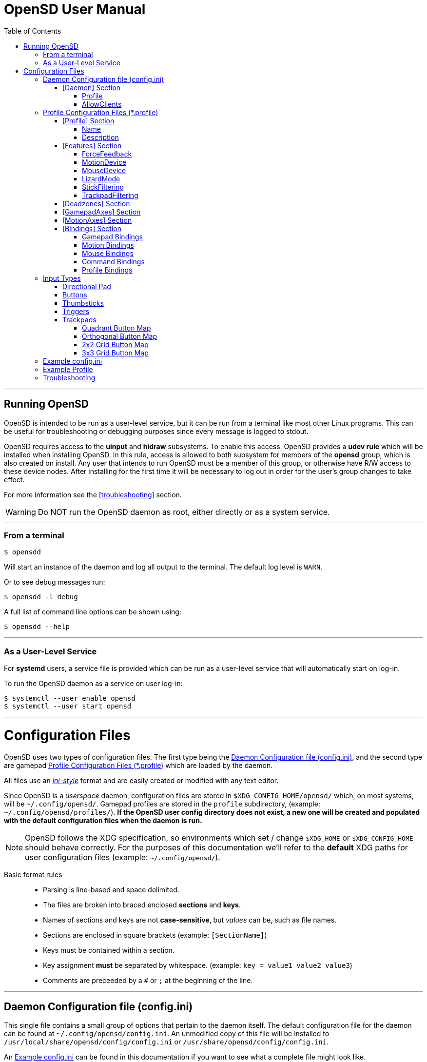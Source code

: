 [#using_opensd]
= OpenSD User Manual
:toc: left
:toclevels: 5



'''
<<<
[#running_opensd]
== Running OpenSD
OpenSD is intended to be run as a user-level service, but it can be run from a terminal like most other Linux programs.  This can be useful for troubleshooting or debugging purposes since every message is logged to stdout.

OpenSD requires access to the *uinput* and *hidraw* subsystems.  To enable this access, OpenSD provides a *udev rule* which will be installed when installing OpenSD.  In this rule, access is allowed to both subsystem for members of the *opensd* group, which is also created on install.  Any user that intends to run OpenSD must be a member of this group, or otherwise have R/W access to these device nodes.  After installing for the first time it will be necessary to log out in order for the user's group changes to take effect.

For more information see the <<troubleshooting>> section.

WARNING: Do NOT run the OpenSD daemon as root, either directly or as a system service.

'''
[#run_from_terminal]
=== From a terminal
[source,shell]
----
$ opensdd
----
Will start an instance of the daemon and log all output to the terminal.  The default log level is `WARN`.

Or to see debug messages run:
[source,shell]
----
$ opensdd -l debug
----

A full list of command line options can be shown using:
[source,shell]
----
$ opensdd --help
----

'''
[#run_as_service]
=== As a User-Level Service
For *systemd* users, a service file is provided which can be run as a user-level service that will automatically start on log-in.

To run the OpenSD daemon as a service on user log-in:
[source,shell]
----
$ systemctl --user enable opensd
$ systemctl --user start opensd
----



'''
<<<
[#config_files]
= Configuration Files
OpenSD uses two types of configuration files.  The first type being the <<daemoncfg_file>>, and the second type are gamepad <<profile_files>> which are loaded by the daemon.

All files use an https://en.wikipedia.org/wiki/INI_file[_ini-style_] format and are easily created or modified with any text editor.

Since OpenSD is a _userspace_ daemon, configuration files are stored in `$XDG_CONFIG_HOME/opensd/` which, on most systems, will be `~/.config/opensd/`.  Gamepad profiles are stored in the `profile` subdirectory, (example: `~/.config/opensd/profiles/`).  *If the OpenSD user config directory does not exist, a new one will be created and populated with the default configuration files when the daemon is run.*

NOTE: OpenSD follows the XDG specification, so environments which set / change `$XDG_HOME` or `$XDG_CONFIG_HOME` should behave correctly.  For the purposes of this documentation we'll refer to the *default* XDG paths for user configuration files (example: `~/.config/opensd/`).

Basic format rules::
* Parsing is line-based and space delimited.
* The files are broken into braced enclosed *sections* and *keys*.
* Names of sections and keys are not *case-sensitive*, but _values_ can be, such as file names.
* Sections are enclosed in square brackets  (example: `[SectionName]`)
* Keys must be contained within a section.
* Key assignment *must* be separated by whitespace.  (example: `key = value1 value2 value3`)
* Comments are preceeded by a `#` or `;` at the beginning of the line.



'''
<<<
[#daemoncfg_file]
== Daemon Configuration file (config.ini)
This single file contains a small group of options that pertain to the daemon itself.  The default configuration file for the daemon can be found at `~/.config/opensd/config.ini`.  An unmodified copy of this file will be installed to `/usr/local/share/opensd/config/config.ini` or `/usr/share/opensd/config/config.ini`.

An <<daemoncfg_file_example>> can be found in this documentation if you want to see what a complete file might look like.



'''
<<<
[#daemoncfg_file_section_daemon]
==== [Daemon] Section
NOTE: This section is required.

[#daemoncfg_file_section_daemon_profile]
===== Profile
This tells the daemon which profile to load when it starts up.  Profiles are *only* loaded from the `~./config/opensd/profiles/` directory, so only specify the filename here.  OpenSD also has other methods for loading profiles once the daemon is running, this setting is only for the default profile you wish to use.

Format:
[source,ini]
----
Profile = <filename>
----

Example:
[source,ini]
----
[Daemon]
Profile = default.profile
----



'''
[#daemoncfg_file_section_daemon_allowclients]
===== AllowClients
NOTE: This feature is not yet fully implemented.

This setting enables or disables the use of the CLI and GUI utilities which connect to the daemon.  If set to false, the daemon will not listen for clients.  This can be useful if you want to "lock down" a configuration so it cannot be changed while it is running.  The default is `true`.

Format:
[source,ini]
----
AllowClients = <true | false>
----

Example:
[source,ini]
----
[Daemon]
AllowClients = true
----



'''
<<<
[#profile_files]
== Profile Configuration Files (*.profile)
These files are used to configure the gamepad driver features and bindings.  A default profile is configured in the <<daemoncfg_file>> to be loaded at startup, but you can also switch between them at any time while the daemon is running using any of several possible methods.

Gamepad profiles can be found in `~/.config/opensd/profiles/`.  The file extension is `*.profile`.

An <<prof_example_profile>> can be found in this documentation if you want to see what a complete file might look like.

A default profile (cleverly named `default.profile`) is provided which includes documentation in the comments on how to configure it.  It is not recommended to modify this file, instead you should make a copy of it, renaming it to `whatever_you_want.profile` and edit that file instead.  If the default profile is deleted, it will be recreated when the daemon is run, so if you need a clean or _updated_ copy of the `default.profile`, simply delete it and restart the OpenSD daemon.

An unmodified copy of this file will be installed to `/usr/local/share/opensd/profiles/default.profile` or `/usr/share/opensd/profiles/default.profile`.



'''
[#prof_section_profile]
=== [Profile] Section
[#prof_section_profile_name]
==== Name
The profile name as it will appear in the GUI and through the CLI query.  Should be unique for each profile to avoid confusion.

Format:
[source,ini]
----
Name = <Your chosen profile name>
----

Example:
[source,ini]
----
[Profile]
Name = My favourite gamepad profile
----



'''
<<<
[#prof_section_profile_description]
==== Description
A breif description of the profile for use in the GUI and CLI query.  Does not affect anything else, just intended as a hint for users.

Format:
[source,ini]
----
Description = <Description of the profile>
----

Example:
[source,ini]
----
[Profile]
Description = Just a profile I use for most applications.
----



'''
<<<
[#prof_section_features]
=== [Features] Section

[#prof_section_features_ff]
==== ForceFeedback
Enable or disables haptic / force-feedback events for the gamepad device.  It's worth mentioning that only the `Gamepad` device can receive force-feedback events; the `Motion` or `Mouse` devices will not receive these events.

Format:
[source,ini]
----
ForceFeedback = <true | false>
----

Example:
[source,ini]
----
[Features]
ForceFeedback = true
----

If unspecified, this value defaults to `false`.

NOTE:  This feature is not yet fully implemented



'''
<<<
[#prof_section_features_motiondevice]
==== MotionDevice
If this is set to `true`, an additional input device will be created which will report motion control data.  Motion axes need to have thier ranges and bindings defined.  If this is disabled, any `Motion` device bindings will be ignored.

Format:
[source,ini]
----
MotionDevice = <true | false>
----

Example:
[source,ini]
----
[Features]
MotionDevice = true
----

If unspecified, this value defaults to `false`.

NOTE: While it's possible to combine gamepad and motion input into a single input device, Linux *kernel* and *uinput* specifications state that motion control devices should be separate from other gamepad / joystick input.  Not separating these can also make it difficult to configure controls in most applications.


'''
[#prof_section_features_mousedevice]
==== MouseDevice
If this is set to `true`, an additional input device will be created which will be used to send mouse / trackpad events.  Mouse events still need to have thier bindings defined.  If this is disabled, any `Mouse` device bindings will be ignored.

Format:
[source,ini]
----
MouseDevice = <true | false>
----

Example:
[source,ini]
----
[Features]
MouseDevice = true
----

If unspecified, this value defaults to `true`.



'''
<<<
[#prof_section_features_lizardmode]
==== LizardMode
The Steam Controller and the Steam Deck both have a kind of fallback "BIOS" mode which emulates some keyboard and mouse input using the gamepad.  Valve refers to this as "Lizard Mode".  This mode cannot be redefined.  It sends events IN ADDITION to the gamepad events created by the OpenSD driver, so it should *always* be disabled. If you would like mouse or keyboard emulation, they should be configured with *bindings*.  When OpenSD exits, Lizard Mode is re-enabled.

If this is set to `false` "Lizard Mode" will be disabled (*recommended*).

Format:
[source,ini]
----
LizardMode = <true | false>
----

Example:
[source,ini]
----
[Features]
LizardMode = false
----

If unspecified, this value defaults to `false`.



'''
<<<
[#prof_section_features_stickfiltering]
==== StickFiltering
The thumbsticks on the Steam Deck have a circular range but return square-ish data, which makes it feel odd and complicated to apply radial deadzones to. Because of this, OpenSD vectorizes the stick position and returns "cleaner", round stick ranges, as well as being able to create clean deadzone rescaling.  If you disable this setting, axis ranges are still internally normalized and rescaled to the the uinput device, but no vectorization will be applied and any *deadzones will be ignored*.

If set to `true` thumbsticks will be filtered (*recommended*).

Format:
[source,ini]
----
StickFiltering  = <true | false>
----

Example:
[source,ini]
----
[Features]
StickFiltering  = true
----

If unspecified this value defaults to `true`.

NOTE:  This must be enabled for thumbstick deadzones to work.



'''
<<<
[#prof_section_features_trackpadfiltering]
==== TrackpadFiltering
Similar to StickFiltering, but matches the square shape of the trackpad.  Filtering is only applied to absolute values.  This setting must be enabled to apply deadzones to the trackpad absolute axes.  Relative values (`*PadRelX` and `*PadRelY`) are unaffected, therefore deadzones do not affect mouse movement with the pads.

If set to `true` trackpads will be filtered (*recommended*).

Format:
[source,ini]
----
TrackpadFiltering  = <true | false>
----

Example:
[source,ini]
----
[Features]
TrackpadFiltering  = true
----

If unspecified, this value defaults to `true`.

NOTE:  This must be enabled for trackpad deadzones to work.



'''
[#prof_section_deadzones]
=== [Deadzones] Section
These values are *double precision floating point* and represent the percentage of the total axis range to ignore.  A value of 0.05 would be a 5% deadzone.  Deadzones are capped at 0.9 (90%).  A value of 0 is considered disabled.  If <<prof_section_features_stickfiltering>> is disabled, `LStick` and `RStick` deadzones will be ignored.  If <<prof_section_features_trackpadfiltering>> is disabled, `LPad` and `RPad` deadzones will be ignored.  

Format:
[source,ini]
----
axis      = <value>
----
* `axis`:  Any of the supported gamepad axes, which are: * `LStick`, `RStick`, `LPad`, `RPad`, `LTrigg` and `RTrigg`.
* `value`: A double-precision floating point value between *0* and *0.9*.

Example:
[source,ini]
----
[Deadzones]
LStick      = 0.1
RStick      = 0.1
LPad        = 0
RPad        = 0
LTrigg      = 0
RTrigg      = 0
----

Any undefined axis deadzone will default to `0` (disabled).

NOTE: Because the Steam Deck thumbsticks tend not to return to center completely (at least on current revisions), a small deadzone of around 0.10 (10%) is generally recommended.



'''
[#prof_section_gamepadaxes]
=== [GamepadAxes] Section
Gamepad absolute axes must have a defined range or they will not be created.  Any `Gamepad` `ABS_*` events which are configured in the <<prof_section_bindings_gamepad>> section *must be defined here first, or they will be ignored*.

Internally, the axis values are normalized and rescaled between the actual hardware and the value seen by applications, so no clipping or "dead extremes" will occur.  There is no "right" or "wrong" value here that you need to know, but it may be useful to precisely emulate other hardware so it can be detected as such by certain applications which try to guess what kind of device you have.

The Steam Deck hardware uses signed 16-bit integers (*-32767* to *32767*) for its thumbstick, trackpad, trigger and motion axes, so there's no reason to use a larger or smaller range for those inputs, unless you are trying to emulate a specific device.

https://en.wikipedia.org/wiki/Joystick#Hat_switch[*Hat-type*] axes (`ABS_HAT*`) should typically use a range of `-1` to `1` because of thier historical purpose, but this is not strictly enforced.

Triggers should typically have *minumum value* of `0` so that they rest at zero when released.

Format:
[source,ini]
----
<abs_event>     = <min>     <max>
----
* `abs_event`:  Any absolute axis event code you wish to bind.  Absolute event codes begin with `ABS_`.  A full list of input event codes can be found at https://elixir.bootlin.com/linux/latest/source/include/uapi/linux/input-event-codes.h[linux/input-event-codes.h] from the Linux kernel.
* `min`:  An integer representing the *minimum* range of the axis.  This is a signed 32-bit integer.
* `max`:  An integer representing the *maximum* range of the axis.  This is a signed 32-bit integer.

Example:
[source,ini]
----
[GamepadAxes]
ABS_HAT0X       = -1        1
ABS_HAT0Y       = -1        1
ABS_X           = -32767    32767
ABS_Y           = -32767    32767
ABS_RX          = -32767    32767
ABS_RY          = -32767    32767
ABS_Z           = 0         32767
ABS_RZ          = 0         32767
----



'''
<<<
[#prof_section_motionaxes]
=== [MotionAxes] Section
Motion control absolute axes, as with the gamepad device, must have a defined range or they will not be created.  Any `Motion` `ABS_*` events which are configured in the <<prof_section_bindings_motion>> *must be defined here first, or they will be ignored*.

Internally, the axis values are normalized and rescaled between the actual hardware and the value seen by applications, so no clipping or "dead extremes" will occur.  There is no "right" or "wrong" value here that you need to know, but it may be useful to precisely emulate other hardware so it can be detected as such by certain applications which try to guess what kind of device you have.

The Steam Deck hardware uses signed 16-bit integers (*-32767* to *32767*) for its thumbstick, trackpad, trigger and motion axes, so there's no reason to use a larger or smaller range for those inputs, unless you are trying to emulate a specific device.

Format:
[source,ini]
----
<abs_event>     = <min>     <max>
----
* `abs_event`:  Any absolute axis event code you wish to bind.  Absolute event codes begin with `ABS_`.  A full list of input event codes can be found at https://elixir.bootlin.com/linux/latest/source/include/uapi/linux/input-event-codes.h[linux/input-event-codes.h] from the Linux kernel.
* `min`:  An integer representing the *minimum* range of the axis.  This is a signed 32-bit integer.
* `max`:  An integer representing the *maximum* range of the axis.  This is a signed 32-bit integer.

Example:
[source,ini]
----
[MotionAxes]
ABS_X           = -32767    32767
ABS_Y           = -32767    32767
ABS_Z           = -32767    32767
ABS_RX          = -32767    32767
ABS_RY          = -32767    32767
ABS_RZ          = -32767    32767
----

NOTE: Motion controls are not yet fully implemented.



'''
<<<
[#prof_section_bindings]
=== [Bindings] Section
This should be a list of all the physical gamepad buttons/sticks/pads/motion inputs you want to bind to a virtual input event or command.  Anything not specified here will be considered "unbound" and not emit any event.

There are currently four basic binding types: *device bindings*, `Command` bindings, `Profile` bindings and `None`.

Device bindings::
Represent input events which are generated by pressing buttons, keys, moving the mouse, thumbsticks, motion control, etc.  Event bindings are tied to specific input devices, which include `Gamepad`, `Motion` and `Mouse`.  Applications read events from these different device types in different ways so they should generally be separated.

`Command` bindings::
Executes a given command inside a shell environment.

`Profile` bindings:: 
Used to switch to a different profile when triggered.

`None`::
This is used to indicate that a particular input has no binding. (default)

Input binding names which this document will refer to as `input` or <input>, are represent physical buttons, triggers, axes, etc. on the physical gamepad portion of the Steam Deck.  They can be broken down into a several categories for simplicity:

Directional Pad:: `DPad{Up|Down|Left|Right}`
Buttons:: `A` `B` `X` `Y` `L1` `L2` `L3` `L4` `L5` `R1` `R2` `R3` `R4` `R5` `Menu` `Options` `Steam` `QuickAccess`
Triggers:: `{L|R}Trigg`
Thumbsticks:: `{L|R}Stick{Up|Down|Left|Right|Touch|Force}`
Trackpads:: `{L|R}Pad{Up|Down|Left|Right|RelX|RelY|Touch|Press|Force}`
Accelerometers:: `Accel{X|Y}{Plus|Minus}`
Attitude / gyros:: `{Roll|Pitch|Yaw}{Plus|Minus}`

Input names prefixed with `L` or `R` indicate left and right controls (example: `LStickLeft` vs `RStickLeft`)

_Additionally_, trackpads are mapped out into several *button* layouts simultaneously.  This means that when pressed, specific areas of the trackpad behave like individual buttons. There are several "maps" which can be used non-exclusively.  These are

Quadrant button maps:: `{L|R}PadPressQuad{Up|Down|Left|Right}`
Orthogonal button maps:: `{L|R}PadPressOrth{Up|Down|Left|Right}`
2x2 grid maps:: `{L|R}PadPressGrid2x2_{1|2|3|4}`
3x3 grid maps:: `{L|R}PadPressGrid3x3_{1|2|3|4|5|6|7|8|9}`

A full list of available input codes can be seen in the <<prof_example_profile>> section, as well as in `default.profile` file. 

*A detailed explanation of each of these inputs can be found in the <<input_types>> section.*



'''
<<<
[#prof_section_bindings_gamepad]
==== Gamepad Bindings
The `Gamepad` device binding is used to generate input events for a joystick / gamepad-type device.  This generally means buttons (`BTN_*`) and absolute axis (`ABS_*`) events.  `KEY_*` events are allowed, but many programs will not read `KEY_*` events from a joystick device, instead try binding *key* events to the `Mouse` device.

The syntax for bindings differs slightly depending on the event type. Absolute axis (`EV_ABS`) events are prefixed with `ABS_` and key / button events (`EV_KEY`) are prefixed with `KEY_` and `BTN_` respectively.  OpenSD supports most event codes.  For a full list of event codes, see https://elixir.bootlin.com/linux/latest/source/include/uapi/linux/input-event-codes.h[linux/input-event-codes.h] from the Linux kernel.

When bound to a *button-type* input (example: the `A` button), the bind is triggered when the button is pressed.  When bound to an *axis-type* input (example: `LStickUp`), the event is emitted when the axis is in a non-zero position and leaves the deadzone (if any).

*For KEY / BTN events:*

Format:
[source,ini]
----
input = Gamepad <event_code>
----
* `input`: Any one of the input binding names.
* `event_code`: Any EV_KEY type event.  These events are prefixed with `BTN_` or `KEY_`.  (example: `BTN_START` or `KEY_ESCAPE`)

Example:
[source,ini]
----
[Bindings]
Menu = Gamepad BTN_START
----

{nbsp}

*For ABS events:*

Format:
[source,ini]
----
input = Gamepad <event_code> <direction>
----
* `input`: Any one of the input binding names.
* `event_code`: Any `EV_ABS` type event.  These events are prefixed with `ABS_`.  (example: `ABS_X`)
* `direction`: Indicates the direction that the axis is moved in.  Values may be `+` or `-`.  For centered axes, like thubsticks, `-` represents moving the axis *up* or *left*, and `+` represents moving the axis *down* or *right*.  For ramped axes, like triggers and pressure sensors, `+` represents applying pressure.

When binding a *button-type* input like a DPad direction or, say, the `B` button to an *ABS* event, the button will push the axis to its *maximum* extent in the given direction.  When binding an analog axis, like a thumbstick, to an *ABS* value, the range of motion is mapped to the axis value in the given direction.

Examples:
[source,ini]
----
[Bindings]
# Button mapped to an axis
DPadUp          = Gamepad   ABS_HAT0Y   -

# Analogue stick mapped to an axis
RStickUp        = Gamepad   ABS_Y       -
RStickDown      = Gamepad   ABS_Y       +

# Analogue trigger mapped to an axis
LTrigg          = Gamepad   ABS_Z       +
----

A full list of gamepad input names can be seen in the <<Example Profile>> section.  

*A detailed explanation of inputs can be found in the <<input_types>> section of this document.*

NOTE: *ABS* events must have a defined range in the <<prof_section_gamepadaxes>>



'''
<<<
[#prof_section_bindings_motion]
==== Motion Bindings
The `Motion` device binding is used to generate input events for a motion control-type device.  While OpenSD does not strictly enforce this, the Linux kernel and uinput specify that motion control events should be emitted by separate devices.  Not doing so can create a lot of "noise", especially when configuring controls within another application.  As per this spec, the `Motion` device only supports `EV_ABS` type events.  These events are prefixed with `ABS_`  (example: `ABS_Z`).  For a full list of event codes, see https://elixir.bootlin.com/linux/latest/source/include/uapi/linux/input-event-codes.h[linux/input-event-codes.h] from the Linux kernel.

The syntax and behaviour for binding `Motion` device events is the same as binding *ABS* events with the `Gamepad` device in the previous section.  

Also, the `Motion` device is a completely separate context and namespace from the `Gamepad` and `Mouse` devices, much in the same way that two players with identical controllers will have the same buttons, but very different meanings to the game.  For example, pressing `A` on controller #1 does not affect player #2.  Its up the the end-user's software to decide the the context and meaning of the individual events.

Format:
[source,ini]
----
input = Motion <event_code> <direction>
----
* `input`: Any one of the input binding names.
* `event_code`: Any `EV_ABS` type event.  These events are prefixed with `ABS_`.  (example: `ABS_X`)
* `direction`: Indicates the direction that the axis is moved in.  Values may be `+` or `-`.

Examples:
[source,ini]
----
[Bindings]
# Bind roll attitude to Motion device
RollPlus        = Motion    ABS_X       +
RollMinus       = Motion    ABS_X       -
----

A full list of motion contol input names can be seen in the <<prof_example_profile>> section.  

*A detailed explanation of motion input be found in the <<input_types>> section of this document.*

NOTE: *ABS* events must have a defined range in the <<prof_section_motionaxes>>

NOTE: This feature is not yet fully implemented.



'''
<<<
[#prof_section_bindings_mouse]
==== Mouse Bindings
The `Mouse` device binding is used to generate input events which will be interpreted as events coming from a pointer-type device such as a physical mouse.  This binding type supports *button* / *key* and *relative axis* events.  The `Mouse` device can also function a bit like a keyboard, so it's advised to bind any *key* events to this device.

The syntax for bindings differs slightly depending on the event type. *Relative axis* (`EV_REL`) events are prefixed with `REL_` and *key* / *button* events (`EV_KEY`) are prefixed with `KEY_` and `BTN_` respectively.  OpenSD supports most event codes.  For a full list of event codes, see https://elixir.bootlin.com/linux/latest/source/include/uapi/linux/input-event-codes.h[linux/input-event-codes.h] from the Linux kernel.

*For KEY / BTN events:*
[source,ini]
----
input = Mouse <event_code>
----
* `input`: Any one of the input binding names.
* `event_code`: Any EV_KEY type event.  These events are prefixed with `BTN_` or `KEY_`.  (example: `BTN_LEFT` or `KEY_ESCAPE`)

Example: 
[source,ini]
----
[Bindings]
RPadPress       = Mouse BTN_LEFT
QuickAccess     = Mouse BTN_RIGHT
----

*For REL events:*
[source,ini]
----
[Bindings]
RPadRelX        = Mouse REL_X
RPadRelY        = Mouse REL_Y
----
* `input`: Any one of the input binding names.
* `event_code`: Any `EV_REL` type event.  These events are prefixed with `REL_`.  (example: `REL_X`)

*Please see the <<input_type_trackpad>> section of this document for a better explanation of how `{L|R}PadRel{X|Y}` relative inputs work.*



'''
<<<
[#prof_section_bindings_command]
==== Command Bindings
The `Command` binding allows you to execute external programs or scripts by forking them off as a child process.  These processes run concurrently, do not return any usable exit code, and will not interrupt the driver.

Format:
[source,ini]
----
input = Command <wait_for_exit> <repeat_delay_ms> <command_to_execute>
----
* `input`: Any one of the input binding names.  Best suited to button-types.
* `wait_for_exit`: a `true` or `false` value which specifies if the command should complete before the binding can be triggered again.
* `repeat_delay_ms`: The amount of time *in milliseconds* that must elapse before the binding can be triggered again.  The timer starts when the binding is successfully triggered.
* `command_to_execute`: The name of the command / script you want to run, same as you would from a terminal.  The command executes normally inside a shell, so variable expansion should work.  Arguments may be specfied by placing them after the command as usual.

Example:
[source,ini]
----
[Bindings]
QuickAccess     = Command   true    0   rofi -show run
----



'''
<<<
[#prof_section_bindings_profile]
==== Profile Bindings
The `Profile` binding type allows you to switch to a different profile using just the gamepad input.  Profiles are loaded from the user profile directory.  There is a *2 second* delay after profile switching before the profile can be changed again, to prevent undesirable rapid cycling.  If a profile fails to load, the process will be aborted and the profile currently in use will remain so.

Format:
[source,ini]
----
input = Profile <profile_name>
----
* `input`: Any one of the input binding names.  Best suited to button-types.
* `profile_name`: Filename of the profile ini you want to load.  Path is fixed to the user profile directory, so *only* specify the filename itself.

Example:
[source,ini]
----
[Bindings]
L5      = Profile   left_hand_mouse.profile
----

{nbsp} +
{nbsp}

'''
<<<
[#input_types]
== Input Types
As briefly described in the <<prof_section_bindings>>, the gamepad has multiple input components which can be categorized by their interface, but also by a primitive type. For example, the thumbsticks on the Steam Deck have a pair of *X* / *Y* axes (example: `LStickUp`, `LStickLeft`), which, as a primitive type are absolute, but the thumbsticks _also_ have a *touch sensor* at the top which can be read as a binary *button* primitive (`LStickTouch`) as well as a pressure level (`LStickForce`) which is read as a single *absolute axis* like a *trigger* would be.

The intent is for each input name to be as _simple and intuitive as possible_, but that's always going to be pretty subjective.  This section intends to provide a painfully detailed explanation for every individual input that can have a *binding* ; )

[#input_type_dpad]
=== Directional Pad
The directional pad is just a set of four buttons which are diametrically exclusive -- you can press *up* and *left* simultaneously but you cannot press *left* and *right* simultaneously.

Naming Convention:: 
* `DPad{Up|Down|Left|Right}`

Descriptions::
* `DPadUp`: The top button on the directional pad.
* `DPadDown`: The botton button on the directional pad.
* `DPadLeft`: The left button on the directional pad.
* `DPadRight`: The right button on the directional pad.

Use::
While you can bind them to nearly anything, these buttons are usually bound to pair of https://en.wikipedia.org/wiki/Joystick#Hat_switch[*Hat*] axes, which are _typically_ axes with a range of *-1* to *1* and *0* when resting / released.  
* Button bindings to `KEY_` and `BTN_` events work directly as you might expect.
* Buttons bound to `ABS_` events emit the axis limit in the given direction.

A common configuration as seen in the <<prof_example_profile>> might look like this:
[source,ini]
----
[Bindings]
DpadUp              = Gamepad   ABS_HAT0Y   -
DpadDown            = Gamepad   ABS_HAT0Y   +
DpadLeft            = Gamepad   ABS_HAT0X   -
DpadRight           = Gamepad   ABS_HAT0X   +
----



'''
[#input_type_buttons]
=== Buttons
These are pretty straightforward. As you probably expect, buttons have two states.  They're *true* when pressed and *false* when released.  The Steam Deck borrows common names for most buttons, but also adds a few of it's own.  It's debatable how to organize or classify these, so I'll just sorta go by the legacy naming standards.

Naming conventions::
* `A` `B` `X` `Y` `{L|R}{1|2|3|4|5}` `Menu` `Options` `Steam` `QuickAccess`

Descriptions::
* `A`: Same as it appears on the front of the Steam Deck.
* `B`: Same as it appears on the front of the Steam Deck.
* `X`: Same as it appears on the front of the Steam Deck.
* `Y`: Same as it appears on the front of the Steam Deck.
* `L1`: The top *left* bumper / shoulder button.
* `R1`: The top *right* bumper / shoulder button.
* `L2`: Button nested inside the pressure sensor of the *left* trigger.
* `R2`: Button nested inside the pressure sensor of the *right* trigger.
* `L3`: Button nested at the bottom of the *left* stick.  Activated by pressing down until it clicks.
* `R3`: Button nested at the bottom of the *right* stick.  Activated by pressing down until it clicks.
* `L4`: Upper paddle button located on the *back-left* side of the Steam Deck.
* `R4`: Upper paddle button located on the *back-right* side of the Steam Deck.
* `L5`: Lower paddle button located on the *back-left* side of the Steam Deck.
* `R5`: Lower paddle button located on the *back-right* side of the Steam Deck.
* `Menu`: Raised https://en.wikipedia.org/wiki/Hamburger_button[hamburger button] (☰) located above the *right *thumbstick.
* `Options`: Raised overlapped rectangle button (⮻) located above the *left* thumbstick.
* `Steam`: Flat button of the same name (STEAM), located below the *left* trackpad.
* `QuickAccess`: Flat button with three interpuncts (···), located below the *right* trackpad.

Use::
Binding buttons is simple.
* Button bindings to `KEY_` and `BTN_` events work directly.
* Buttons bound to `ABS_` events emit the axis limit in the given direction.  For example, if you create a binding like `A = ABS_X +`, then when you press the `A` button, it will emit an `ABS_X` event for whatever the *maximum* axis limit for `ABS_X` is, whereas `A = ABS_X -` will emit the *minimum* axis limit.
* `A`/`B`/`X`/`Y` have respective input codes for `Gamepad` devices: `BTN_SOUTH`, `BTN_EAST`, `BTN_WEST` and `BTN_NORTH`.
* `{L|R}{1|2}` have respective input codes for `Gamepad` devices: `BTN_TL` `BTN_TL2` `BTN_TR` and `BTN_TR2`.
* `{L|R}3` have respective input codes for `Gamepad` devices: `BTN_THUMBL` and `BTN_THUMBR`
* `Menu` has a respective (based on location and common use) input code for `Gamepad` devices: `BTN_START`.
* `Options` has a respective (based on location and common use) input code for `Gamepad` devices: `BTN_SELECT`.
* `Steam` is probably closest to a PS or HOME button on a `Gamepad` device; possibly use `BTN_MODE`.



'''
[#input_type_thumb]
=== Thumbsticks
The thumbsticks on the Steam Deck are associated with six different inputs in OpenSD.  As you would expect, there is an *X*/*Y* axis pair for each stick, but there are also *touch* and *pressure* (well, sorta) sensors located on the top of each one.  The directional axes are broken into halves such that each direction can emit different events if desired.

Axis values from thumbsticks are normalized internally so they can be rescaled to the defined *ABS* event ranges.  The hardware returns signed 16-bit integer values for axis values in the HID reports.  The "pressure sensor" component has a very short numerical range, but is quite sensitive.

If <<prof_section_features_stickfiltering>> is enabled the full axis is internally normalized as a unit vector and a *radial deadzone* may be applied.

Naming convention::
* `{L|R}Stick{Up|Down|Left|Right|Touch|Force}`

Descriptions::
* `LStickUp`: Represents the top half of the *Y-axis* of the *left* thumbstick.
* `LStickDown`: Represents the bottom half of the *Y-axis* of the *left* thumbstick.
* `LStickLeft`: Represents the left half of the *X-axis* of the *left* thumbstick.
* `LStickRight`: Represents the right half of the *X-axis* of the *left* thumbstick.
* `LStickTouch`: This is a binary *button* that return *true* when the top of the *left* thumbstick is touched.
* `LStickForce`: This is a weird kind of proximity/pressure sensor at the top of the *left* thumbstick.  It is _very_ sensitive and can register if your hand is _near_, without actually touching it.  At a hardware level, the sensitivity ranges from *0* to *~112*, which is an odd number.  This value is returned as an normalized axis (*0* to *1.0*), just like a trigger.  
* `RStickUp`: Represents the top half of the *Y axis* of the *right* thumbstick.
* `RStickDown`: Represents the bottom half of the *Y axis* of the *right* thumbstick.
* `RStickLeft`: Represents the left half of the *X axis* of the *right* thumbstick.
* `RStickRight`: Represents the right half of the *X axis* of the *right* thumbstick.
* `RStickTouch`: This is a binary *button* that return *true* when the top of the *right* thumbstick is touched.
* `RStickForce`: This is a weird kind of proximity/pressure sensor at the top of the *right* thumbstick.  It is _very_ sensitive and can register if your hand is _near_, without actually touching it.  At a hardware level, the sensitivity ranges from *0* to *~112*, which is an odd number.  This value is returned as an normalized axis (*0* to *1.0*), just like a trigger.  

Use::
Directional inputs are treated like axis halves.  You typically want to map `Up` and `Down` onto the same *ABS* event code, but in opposite directions. Doing so will perfectly map the full range of motion to an event code.  An example of this, as demonstrated in the *[Bindings]* section of the <<prof_example_profile>>:
[source,ini]
----
# Left Stick
LStickUp            = Gamepad   ABS_Y       -
LStickDown          = Gamepad   ABS_Y       +
LStickLeft          = Gamepad   ABS_X       -
LStickRight         = Gamepad   ABS_X       +
# Right Stick
RStickUp            = Gamepad   ABS_RY      -
RStickDown          = Gamepad   ABS_RY      +
RStickLeft          = Gamepad   ABS_RX      -
RStickRight         = Gamepad   ABS_RX      +
----
You're also able to treat each axis half like a *button* if you bind it to a *key* or *button* event code, in which case it will trigger the binding when the stick leaves the *center* / *deadzone*.  You can use the deadzone in this case to determine how far the stick must be pushed from center before the binding is triggered.

* `LStickLeft` & `LStickRight` are typically bound to the `ABS_X` event code on `Gamepad` devices.
* `LStickUp` & `LStickDown` are typically bound to the `ABS_Y` event code on `Gamepad` devices.
* `RStickLeft` & `RStickRight` are typically bound to the `ABS_RX` event code on `Gamepad` devices.
* `RStickUp` & `RStickDown` are typically bound to the `ABS_RY` event code on `Gamepad` devices.
* Use `LStickTouch` / `RStickTouch` to detect if a players hands are on the controls.
* Use `LStickForce` / `RStickForce` only if you want to write a tiny electric theremin simulator?  If this sensor is bound to an axis, a range of *0* to *100* is recommened.



'''
[#input_type_trigg]
=== Triggers
Triggers are pressure sensors that are also treated a bit like a thumbstick's half-axis, with the difference being there's no complement half.  Triggers have a resting position of the defined axis *minimum* limit and move toward the *maximum* limit when actuated.  _Typically_ the minimum limit is zero, so the axis does not return non-zero values when released / resting, but you can do any weird thing you want.

Axis values from triggers are normalized internally so they can be rescaled to the defined *ABS* event ranges.  Internally, the HID reports return trigger values as unsigned 16-bit integers.

Triggers also have a binary *button* component: `L2` and `R2`.  Information about these buttons can be found in the <<input_type_buttons>> section.

Linear deadzones can be applied to triggers, if desired in the <<prof_section_deadzones>>.

Naming convention::
* `{L|R}Trigg`

Descriptions::
* `LTrigg`: Represents a pressure sensor value for the *left* trigger on the top-rear of the device.
* `RTrigg`: Represents a pressure sensor value for the *right* trigger on the top-rear of the device.

Use::
These inputs are absolute axes and can be mapped to *ABS* event codes as well as *KEY* / *BTN* event codes.  One possible reason to use the axis itself as a *button*-type binding would be to use `L2` / `R2` buttons on partial actuation, and use a deadzone to emit another event code on full actuation.
* `LTrigg` is typically bound to `ABS_Z`.
* `RTrigg` is typically bound to `ABS_RZ`.



'''
[#input_type_trackpad]
=== Trackpads
At the core, trackpads are *absolute axis* devices have with an *X* / *Y* pair, as well as a pressure sensor *Z-axis* and a slightly tactile *button*.  A number of inputs can be extrapolated from the data those basic types provide.  That includes *touch* sensors, *press / button* sensors, *pressure / force* sensors, *absolute coordinates*, *relative movement* tracking as well as the ability to *map* out regions of the pad and treat them as individual *buttons*.  OpenSD trackpads have the most input bindings out of all the components.

As with the <<input_type_thumb>>, directional axes are broken into halves such that each direction can emit different events if desired.  These halves can be mapped on to a whole *ABS* event code, or use separately.

Trackpads support radial deadzones for *absolute axis* inputs, and can be configured in the <<prof_section_deadzones>>.  

*Relative* trackpad input, such as `LPadRelX` or `LPadRelY`, are not affected by deadzones and return data suitable for pointing devices like mice.  These return the *difference* in positional movement calculated between HID frames.  Some filtering is always applied to this process to reduce jitter and a small amount of intertia is also applied.  The typical value range returned by these inputs is usually between *-5* and *+5*.  Binding `*RelX` and `*RelY` inputs to anything other than `REL_*` event codes on the `Mouse` device is probably not useful.

Touchpads are non-multitouch devices so they only relay a single *X* / *Y* coordinate pair.

OpenSD provides multiple *"button maps"*, any of which can be used non-exclusively with each other.  These "button maps" break the full area of the trackpad into logical sections which, when *pressed* (as opposed to being merely touched) act as individual buttons.  If so desired, trackpads can be used to create "button clusters", which can be used to emulate a <<input_type_dpad>>, *arrow keys*, run scripts, launch applications, etc.  For the sake of readability, button maps are described separately below the main input descriptions.

Naming convention::
* `{L|R}Pad{Up|Down|Left|Right|Touch|Press|Force|RelX|RelY}`
* `{L|R}PadPressQuad{Up|Down|Left|Right}`
* `{L|R}PadPressOrth{Up|Down|Left|Right}`
* `{L|R}PadPressGrid2x2_{1|2|3|4}`
* `{L|R}PadPressGrid3x3_{1|2|3|4|5|6|7|8|9}`

Descriptions::
* `LPadUp`: Represents the top half of the *Y-axis* of the *left* trackpad.
* `LPadDown`: Represents the bottom half of the *Y-axis* of the *left* trackpad.
* `LPadLeft`: Represents the left half of the *X-axis* of the *left* trackpad.
* `LPadRight`: Represents the right half of the *X-axis* of the *left* trackpad.
* `LPadTouch`: This is a button sensor which detects if the *left* pad is being touched.  Quite sensitive.
* `LPadPress`: This is also a button which detects if the *left* pad is being pressed down like a button.  Actuation has a slight tactile bump.
* `LPadForce`: This is a pressure sensor which returns a normalized value of how much force is being used to press down on the *left* trackpad.  This is an *absolute axis* value and behaves the same as <<input_type_trigg>>.
* `LPadRelX`: This is a derived *relative axis* value that measures the amount of relative *X-axis* movement between update frames of the *left* trackpad.  This represents the same kind of input data that mice use.  This input is unaffected by deadzones.  Typical values returned fall inside the range of *-5* to *+5*.
* `LPadRelY`: This is a derived *relative axis* value that measures the amount of relative *Y-axis* movement between update frames of the *left* trackpad.  This represents the same kind of input data that mice use.  This input is unaffected by deadzones.  Typical values returned fall inside the range of *-5* to *+5*.
* `RPadUp`: Represents the top half of the *Y-axis* of the *right* trackpad.
* `RPadDown`: Represents the bottom half of the *Y-axis* of the *right* trackpad.
* `RPadLeft`: Represents the left half of the *X-axis* of the *right* trackpad.
* `RPadRight`: Represents the right half of the *X-axis* of the *right* trackpad.
* `RPadTouch`: This is a button sensor which detects if the *right* pad is being touched.  Quite sensitive.
* `RPadPress`: This is also a button which detects if the *right* pad is being pressed down like a button.  Actuation has a slight tactile bump.
* `RPadForce`: This is a pressure sensor which returns a normalized value of how much force is being used to press down on the *right* trackpad.  This is an *absolute axis* value and behaves the same as <<input_type_trigg>>.
* `RPadRelX`: This is a derived *relative axis* value that measures the amount of relative *X-axis* movement between update frames of the *right* trackpad.  This represents the same kind of input data that mice use.  This input is unaffected by deadzones.  Typical values returned fall inside the range of *-5* to *+5*.
* `RPadRelY`: This is a derived *relative axis* value that measures the amount of relative *Y-axis* movement between update frames of the *right* trackpad.  This represents the same kind of input data that mice use.  This input is unaffected by deadzones.  Typical values returned fall inside the range of *-5* to *+5*.

[#input_type_trackpad_quad]
==== Quadrant Button Map
The *quadrant map* (`PadPressQuad*`) provides a way to treat each touchpad as being composed of four *non-overlapping* triagular quadrants, as depicted in the *figure 1* below.  Each *button* is inherently exclusive to the others in this map since the *X* / *Y* coordinate can only fall inside of one of these regions at a time.  This means that this map will not detect any overlapping presses, like *a* and *b* when you press in the upper-left region.

Fig. 1
----
┌─────────────┐
│ \         / │
│  \   a   /  │
│   \     /   │
│    \   /    │
│     \ /     │
│ b    X    c │
│     / \     │
│    /   \    │
│   /     \   │
│  /   d   \  │
│ /         \ │
└─────────────┘ 
----

* `LPadPressQuadUp`: The logical *button* on the *left* trackpad corresponding to *fig. 1*, region *"a"*.
* `LPadPressQuadDown`: The logical *button* on the *left* trackpad corresponding to *fig. 1*, region *"d"*.
* `LPadPressQuadLeft`: The logical *button* on the *left* trackpad corresponding to *fig. 1*, region *"b"*.
* `LPadPressQuadRight`: The logical *button* on the *left* trackpad corresponding to *fig. 1*, region *"c"*.
* `RPadPressQuadUp`: The logical *button* on the *right* trackpad corresponding to *fig. 1*, region *"a"*.
* `RPadPressQuadDown`: The logical *button* on the *right* trackpad corresponding to *fig. 1*, region *"d"*.
* `RPadPressQuadLeft`: The logical *button* on the *right* trackpad corresponding to *fig. 1*, region *"b"*.
* `RPadPressQuadRight`: The logical *button* on the *right* trackpad corresponding to *fig. 1*, region *"c"*.

'''
[#input_type_trackpad_orth]
==== Orthogonal Button Map
The *orthogonal map* (`PadPressOrth*`) works similarly to a <<input_type_dpad>>.  As you can see below in figure 2, it demonstrates how the *"a"*, *"b"*, *"c"* and *"d"* regions represent orthogonal directions which are not strictly exclusive as they are with the <<input_type_trackpad_quad>>.  If a diagonal corner is pressed, it triggers both orthogonally adjacent buttons.  For example, pressing the upper-middle of the pad only triggers *"a"*, but pressing the upper-left of the pad will trigger both *"a"* and *"b"*.

Fig. 2
----
┌─────┬─────┬─────┐
│     │     │     │
│  ab │  a  │  ac │
│     │     │     │
├─────┼─────┼─────┤
│     │     │     │
│  b  │     │  c  │
│     │     │     │
├─────┼─────┼─────┤
│     │     │     │
│  db │  d  │  dc │
│     │     │     │
└─────┴─────┴─────┘
----
* `LPadPressOrthUp`: The logical *button* on the *left* trackpad corresponding to *fig. 2* regions containing *"a"*.
* `LPadPressOrthDown`: The logical *button* on the *left* trackpad corresponding to *fig. 2* regions containing *d"*.
* `LPadPressOrthLeft`: The logical *button* on the *left* trackpad corresponding to *fig. 2* regions containing *"b"*.
* `LPadPressOrthRight`: The logical *button* on the *left* trackpad corresponding to *fig. 2* regions containing *"c"*.
* `RPadPressOrthUp`: The logical *button* on the *right* trackpad corresponding to *fig. 2* regions containing *"a"*.
* `RPadPressOrthDown`: The logical *button* on the *right* trackpad corresponding to *fig. 2* regions containing *d"*.
* `RPadPressOrthLeft`: The logical *button* on the *right* trackpad corresponding to *fig. 2* regions containing *"b"*.
* `RPadPressOrthRight`: The logical *button* on the *right* trackpad corresponding to *fig. 2* regions containing *"c"*.

'''
[#input_type_trackpad_grid4]
==== 2x2 Grid Button Map
This button map divides the pad into regions along the center axes, resulting in four square *buttons* in each corner, as depicted in figure 3.  Buttons are naturally exclusive, so only one can be pressed at a time.  Buttons are enumerated left-to-right, top-to-bottom.

Fig. 3
----
┌────────┬────────┐
│        │        │
│        │        │
│   a    │    c   │
│        │        │
│        │        │
├────────┼────────┤
│        │        │
│        │        │
│   c    │    d   │
│        │        │
│        │        │
└────────┴────────┘
----
* `LPadPressGrid2x2_1`: The logical *button* on the *left* trackpad corresponding to *fig. 3*, region *"a"*.
* `LPadPressGrid2x2_2`: The logical *button* on the *left* trackpad corresponding to *fig. 3*, region *"b"*.
* `LPadPressGrid2x2_3`: The logical *button* on the *left* trackpad corresponding to *fig. 3*, region *"c"*.
* `LPadPressGrid2x2_4`: The logical *button* on the *left* trackpad corresponding to *fig. 3*, region *"d"*.
* `RPadPressGrid2x2_1`: The logical *button* on the *right* trackpad corresponding to *fig. 3*, region *"a"*.
* `RPadPressGrid2x2_2`: The logical *button* on the *right* trackpad corresponding to *fig. 3*, region *"b"*.
* `RPadPressGrid2x2_3`: The logical *button* on the *right* trackpad corresponding to *fig. 3*, region *"c"*.
* `RPadPressGrid2x2_4`: The logical *button* on the *right* trackpad corresponding to *fig. 3*, region *"d"*.

'''
[#input_type_trackpad_grid9]
==== 3x3 Grid Button Map
This button map divides the pad into thirds along both axes, resulting in a 3x3 grid of nine square *buttons*, as depicted in figure 4.  These buttons are naturally exclusive to one another, so only one can be pressed at a time.  Buttons are enumerated left-to-right, top-to-bottom.

NOTE:  The resulting size of each button will be fairly small, so it may require a little practice and small thumbs to manipulate them precisely.

Fig. 4
----
┌─────┬─────┬─────┐
│     │     │     │
│  a  │  b  │  c  │
│     │     │     │
├─────┼─────┼─────┤
│     │     │     │
│  d  │  e  │  f  │
│     │     │     │
├─────┼─────┼─────┤
│     │     │     │
│  g  │  h  │  i  │
│     │     │     │
└─────┴─────┴─────┘
----
* `LPadPressGrid3x3_1`: The logical *button* on the *left* trackpad corresponding to *fig. 4*, region *"a"*.
* `LPadPressGrid3x3_2`: The logical *button* on the *left* trackpad corresponding to *fig. 4*, region *"b"*.
* `LPadPressGrid3x3_3`: The logical *button* on the *left* trackpad corresponding to *fig. 4*, region *"c"*.
* `LPadPressGrid3x3_4`: The logical *button* on the *left* trackpad corresponding to *fig. 4*, region *"d"*.
* `LPadPressGrid3x3_5`: The logical *button* on the *left* trackpad corresponding to *fig. 4*, region *"e"*.
* `LPadPressGrid3x3_6`: The logical *button* on the *left* trackpad corresponding to *fig. 4*, region *"f"*.
* `LPadPressGrid3x3_7`: The logical *button* on the *left* trackpad corresponding to *fig. 4*, region *"g"*.
* `LPadPressGrid3x3_8`: The logical *button* on the *left* trackpad corresponding to *fig. 4*, region *"h"*.
* `LPadPressGrid3x3_9`: The logical *button* on the *left* trackpad corresponding to *fig. 4*, region *"i"*.
* `RPadPressGrid3x3_1`: The logical *button* on the *right* trackpad corresponding to *fig. 4*, region *"a"*.
* `RPadPressGrid3x3_2`: The logical *button* on the *right* trackpad corresponding to *fig. 4*, region *"b"*.
* `RPadPressGrid3x3_3`: The logical *button* on the *right* trackpad corresponding to *fig. 4*, region *"c"*.
* `RPadPressGrid3x3_4`: The logical *button* on the *right* trackpad corresponding to *fig. 4*, region *"d"*.
* `RPadPressGrid3x3_5`: The logical *button* on the *right* trackpad corresponding to *fig. 4*, region *"e"*.
* `RPadPressGrid3x3_6`: The logical *button* on the *right* trackpad corresponding to *fig. 4*, region *"f"*.
* `RPadPressGrid3x3_7`: The logical *button* on the *right* trackpad corresponding to *fig. 4*, region *"g"*.
* `RPadPressGrid3x3_8`: The logical *button* on the *right* trackpad corresponding to *fig. 4*, region *"h"*.
* `RPadPressGrid3x3_9`: The logical *button* on the *right* trackpad corresponding to *fig. 4*, region *"i"*.



'''
<<<
[#daemoncfg_file_example]
== Example config.ini
[source,ini]
----
[Daemon]
# The gamepad profile to be loaded on startup
Profile = default.profile

# Allow client connections from CLI and GUI configuration tools
AllowClients = true
----



'''
<<<
[#prof_example_profile]
== Example Profile
[source,ini]
----
[Profile]
Name            = Example Profile
Description     = Just an example profile to show basic use

[Features]
ForceFeedback      = true
MotionDevice       = true
MouseDevice        = true
LizardMode         = false
StickFiltering     = true
TrackpadFiltering  = true

[Deadzones]
LStick    = 0.1
RStick    = 0.1
LPad      = 0
RPad      = 0
LTrigg    = 0
RTrigg    = 0

[GamepadAxes]
ABS_HAT0X    = -1        1
ABS_HAT0Y    = -1        1
ABS_X        = -32767    32767
ABS_Y        = -32767    32767
ABS_RX       = -32767    32767
ABS_RY       = -32767    32767
ABS_Z        = 0         32767
ABS_RZ       = 0         32767

[MotionAxes]
ABS_X        = -32767    32767
ABS_Y        = -32767    32767
ABS_Z        = -32767    32767
ABS_RX       = -32767    32767
ABS_RY       = -32767    32767
ABS_RZ       = -32767    32767

[Bindings]
DpadUp              = Gamepad   ABS_HAT0Y   -
DpadDown            = Gamepad   ABS_HAT0Y   +
DpadLeft            = Gamepad   ABS_HAT0X   -
DpadRight           = Gamepad   ABS_HAT0X   +
# Buttons
A                   = Gamepad   BTN_SOUTH
B                   = Gamepad   BTN_EAST
X                   = Gamepad   BTN_WEST     
Y                   = Gamepad   BTN_NORTH
L1                  = Gamepad   BTN_TL
R1                  = Gamepad   BTN_TR
L2                  = Gamepad   BTN_TL2
R2                  = Gamepad   BTN_TR2
L3                  = Gamepad   BTN_THUMBL
R3                  = Gamepad   BTN_THUMBR
L4                  = None
R4                  = None
L5                  = None
R5                  = None
Menu                = Gamepad   BTN_START
Options             = Gamepad   BTN_SELECT
Steam               = Gamepad   BTN_MODE
QuickAccess         = Command   true        0   rofi -show drun
# Triggers
LTrigg              = Gamepad   ABS_Z       +
RTrigg              = Gamepad   ABS_RZ      +
# Left Stick
LStickUp            = Gamepad   ABS_Y       -
LStickDown          = Gamepad   ABS_Y       +
LStickLeft          = Gamepad   ABS_X       -
LStickRight         = Gamepad   ABS_X       +
LStickTouch         = None
LStickForce         = None
# Right Stick
RStickUp            = Gamepad   ABS_RY      -
RStickDown          = Gamepad   ABS_RY      +
RStickLeft          = Gamepad   ABS_RX      -
RStickRight         = Gamepad   ABS_RX      +
RStickTouch         = None
RStickForce         = None
# Left Trackpad
LPadUp              = None
LPadDown            = None
LPadLeft            = None
LPadRight           = None
LPadRelX            = None
LPadRelY            = None
LPadTouch           = None
LPadPress           = Mouse     BTN_LEFT
LPadForce           = None
LPadPressQuadUp     = None
LPadPressQuadDown   = None
LPadPressQuadLeft   = None
LPadPressQuadRight  = None
LPadPressOrthUp     = None
LPadPressOrthDown   = None
LPadPressOrthLeft   = None
LPadPressOrthRight  = None
LPadPressGrid2x2_1  = None
LPadPressGrid2x2_2  = None
LPadPressGrid2x2_3  = None
LPadPressGrid2x2_4  = None
LPadPressGrid3x3_1  = None
LPadPressGrid3x3_2  = None
LPadPressGrid3x3_3  = None
LPadPressGrid3x3_4  = None
LPadPressGrid3x3_5  = None
LPadPressGrid3x3_6  = None
LPadPressGrid3x3_7  = None
LPadPressGrid3x3_8  = None
LPadPressGrid3x3_9  = None
# Right Trackpad
RPadUp              = None
RPadDown            = None
RPadLeft            = None
RPadRight           = None
RPadRelX            = Mouse     REL_X
RPadRelY            = Mouse     REL_Y
RPadTouch           = None
RPadPress           = Mouse     BTN_RIGHT
RPadForce           = None
RPadPressQuadUp     = None
RPadPressQuadDown   = None
RPadPressQuadLeft   = None
RPadPressQuadRight  = None
RPadPressOrthUp     = None
RPadPressOrthDown   = None
RPadPressOrthLeft   = None
RPadPressOrthRight  = None
RPadPressGrid2x2_1  = None
RPadPressGrid2x2_2  = None
RPadPressGrid2x2_3  = None
RPadPressGrid2x2_4  = None
RPadPressGrid3x3_1  = None
RPadPressGrid3x3_2  = None
RPadPressGrid3x3_3  = None
RPadPressGrid3x3_4  = None
RPadPressGrid3x3_5  = None
RPadPressGrid3x3_6  = None
RPadPressGrid3x3_7  = None
RPadPressGrid3x3_8  = None
RPadPressGrid3x3_9  = None
# Accelerometers
AccelXPlus          = Motion    ABS_RX      +
AccelXMinus         = Motion    ABS_RX      -
AccelYPlus          = Motion    ABS_RY      +
AccelYMinus         = Motion    ABS_RY      -
AccelZPlus          = Motion    ABS_RZ      +
AccelZMinus         = Motion    ABS_RZ      -
# Gyro / Attitude
RollPlus            = Motion    ABS_X       +
RollMinus           = Motion    ABS_X       -
PitchPlus           = Motion    ABS_Y       +
PitchMinus          = Motion    ABS_Y       -
YawPlus             = Motion    ABS_Z       +
YawMinus            = Motion    ABS_Z       -
----


== Troubleshooting

TODO:

